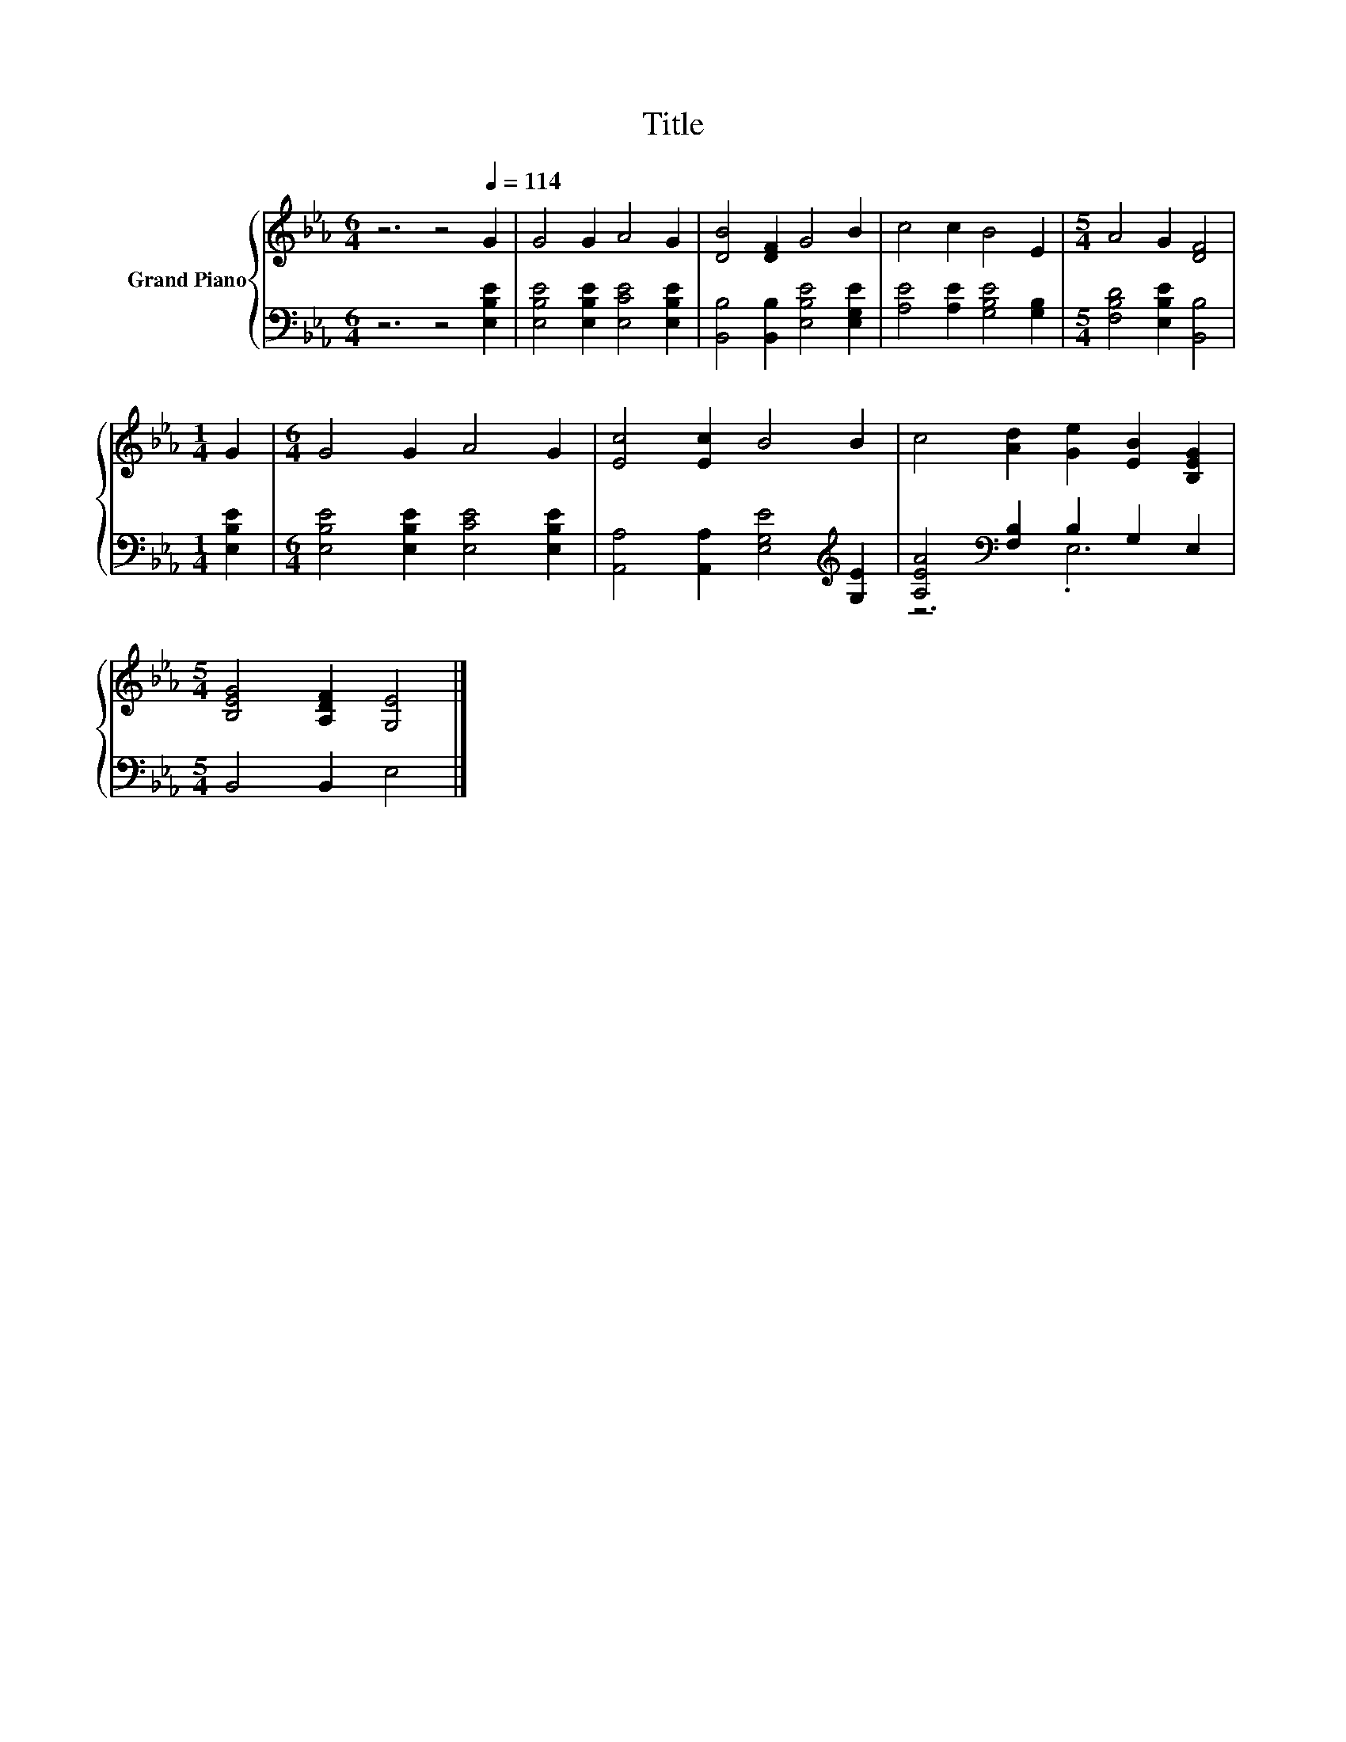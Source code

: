 X:1
T:Title
%%score { 1 | ( 2 3 ) }
L:1/8
M:6/4
K:Eb
V:1 treble nm="Grand Piano"
V:2 bass 
V:3 bass 
V:1
 z6 z4[Q:1/4=114] G2 | G4 G2 A4 G2 | [DB]4 [DF]2 G4 B2 | c4 c2 B4 E2 |[M:5/4] A4 G2 [DF]4 | %5
[M:1/4] G2 |[M:6/4] G4 G2 A4 G2 | [Ec]4 [Ec]2 B4 B2 | c4 [Ad]2 [Ge]2 [EB]2 [B,EG]2 | %9
[M:5/4] [B,EG]4 [A,DF]2 [G,E]4 |] %10
V:2
 z6 z4 [E,B,E]2 | [E,B,E]4 [E,B,E]2 [E,CE]4 [E,B,E]2 | [B,,B,]4 [B,,B,]2 [E,B,E]4 [E,G,E]2 | %3
 [A,E]4 [A,E]2 [G,B,E]4 [G,B,]2 |[M:5/4] [F,B,D]4 [E,B,E]2 [B,,B,]4 |[M:1/4] [E,B,E]2 | %6
[M:6/4] [E,B,E]4 [E,B,E]2 [E,CE]4 [E,B,E]2 | [A,,A,]4 [A,,A,]2 [E,G,E]4[K:treble] [G,E]2 | %8
 [A,EA]4[K:bass] [F,B,]2 B,2 G,2 E,2 |[M:5/4] B,,4 B,,2 E,4 |] %10
V:3
 x12 | x12 | x12 | x12 |[M:5/4] x10 |[M:1/4] x2 |[M:6/4] x12 | x10[K:treble] x2 | z6[K:bass] .E,6 | %9
[M:5/4] x10 |] %10

